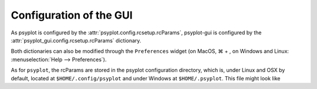 .. _configuration:

Configuration of the GUI
========================

As psyplot is configured by the :attr:`psyplot.config.rcsetup.rcParams`,
psyplot-gui is configured by the :attr:`psyplot_gui.config.rcsetup.rcParams`
dictionary.

Both dictionaries can also be modified through the ``Preferences``
widget (on MacOS, ⌘ + , on Windows and Linux:
:menuselection:`Help --> Preferences`).

As for ``psyplot``, the rcParams are stored in the psyplot configuration
directory, which is, under Linux and OSX by default, located at
``$HOME/.config/psyplot`` and under Windows at ``$HOME/.psyplot``.
This file might look like

.. ipython::

    In [1]: from psyplot_gui import rcParams

    In [2]: print(rcParams.dump())
